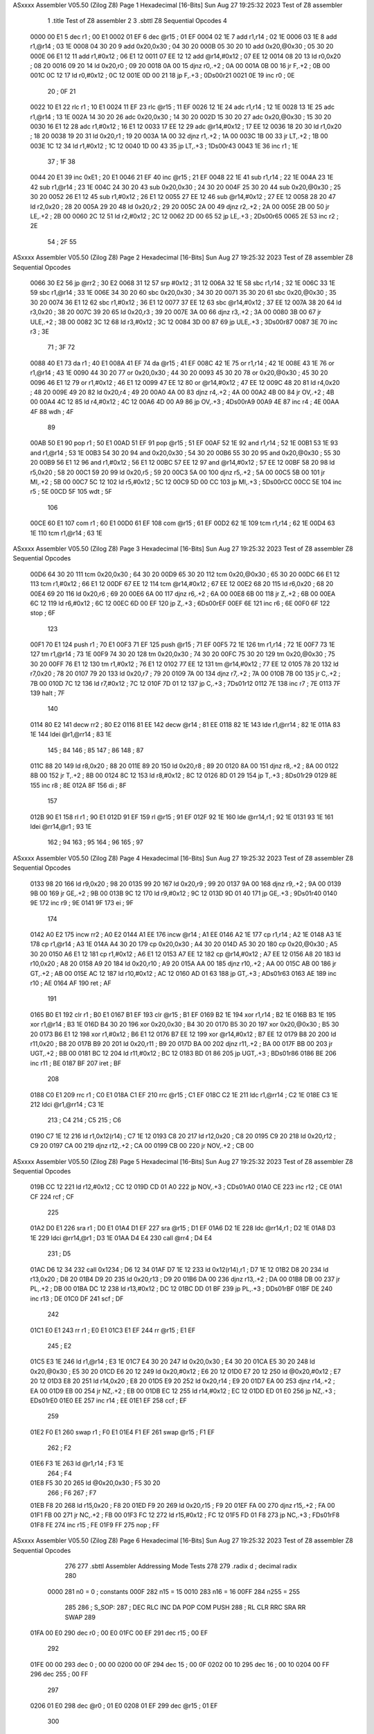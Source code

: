 ASxxxx Assembler V05.50  (Zilog Z8)                                     Page 1
Hexadecimal [16-Bits]                                 Sun Aug 27 19:25:32 2023
Test of Z8 assembler


                              1 	.title	Test of Z8 assembler
                              2 
                              3 	.sbttl	Z8 Sequential Opcodes
                              4 
   0000 00 E1                 5 	dec	r1			; 00 E1
   0002 01 EF                 6 	dec	@r15			; 01 EF
   0004 02 1E                 7 	add	r1,r14			; 02 1E
   0006 03 1E                 8 	add	r1,@r14			; 03 1E
   0008 04 30 20              9 	add	0x20,0x30		; 04 30 20
   000B 05 30 20             10 	add	0x20,@0x30		; 05 30 20
   000E 06 E1 12             11 	add	r1,#0x12		; 06 E1 12
   0011 07 EE 12             12 	add	@r14,#0x12		; 07 EE 12
   0014 08 20                13 	ld	r0,0x20			; 08 20
   0016 09 20                14 	ld	0x20,r0			; 09 20
   0018 0A 00                15 	djnz	r0,.+2			; 0A 00
   001A 0B 00                16 	jr	F,.+2			; 0B 00
   001C 0C 12                17 	ld	r0,#0x12		; 0C 12
   001E 0D 00 21             18 	jp	F,.+3			; 0Ds00r21
   0021 0E                   19 	inc	r0			; 0E
                             20 	; 0F
                             21 
   0022 10 E1                22 	rlc	r1			; 10 E1
   0024 11 EF                23 	rlc	@r15			; 11 EF
   0026 12 1E                24 	adc	r1,r14			; 12 1E
   0028 13 1E                25 	adc	r1,@r14			; 13 1E
   002A 14 30 20             26 	adc	0x20,0x30		; 14 30 20
   002D 15 30 20             27 	adc	0x20,@0x30		; 15 30 20
   0030 16 E1 12             28 	adc	r1,#0x12		; 16 E1 12
   0033 17 EE 12             29 	adc	@r14,#0x12		; 17 EE 12
   0036 18 20                30 	ld	r1,0x20			; 18 20
   0038 19 20                31 	ld	0x20,r1			; 19 20
   003A 1A 00                32 	djnz	r1,.+2			; 1A 00
   003C 1B 00                33 	jr	LT,.+2			; 1B 00
   003E 1C 12                34 	ld	r1,#0x12		; 1C 12
   0040 1D 00 43             35 	jp	LT,.+3			; 1Ds00r43
   0043 1E                   36 	inc	r1			; 1E
                             37 	; 1F
                             38 
   0044 20 E1                39 	inc	0xE1			; 20 E1
   0046 21 EF                40 	inc	@r15			; 21 EF
   0048 22 1E                41 	sub	r1,r14			; 22 1E
   004A 23 1E                42 	sub	r1,@r14			; 23 1E
   004C 24 30 20             43 	sub	0x20,0x30		; 24 30 20
   004F 25 30 20             44 	sub	0x20,@0x30		; 25 30 20
   0052 26 E1 12             45 	sub	r1,#0x12		; 26 E1 12
   0055 27 EE 12             46 	sub	@r14,#0x12		; 27 EE 12
   0058 28 20                47 	ld	r2,0x20			; 28 20
   005A 29 20                48 	ld	0x20,r2			; 29 20
   005C 2A 00                49 	djnz	r2,.+2			; 2A 00
   005E 2B 00                50 	jr	LE,.+2			; 2B 00
   0060 2C 12                51 	ld	r2,#0x12		; 2C 12
   0062 2D 00 65             52 	jp	LE,.+3			; 2Ds00r65
   0065 2E                   53 	inc	r2			; 2E
                             54 	; 2F
                             55 
ASxxxx Assembler V05.50  (Zilog Z8)                                     Page 2
Hexadecimal [16-Bits]                                 Sun Aug 27 19:25:32 2023
Test of Z8 assembler
Z8 Sequential Opcodes

   0066 30 E2                56 	jp	@rr2			; 30 E2
   0068 31 12                57 	srp	#0x12			; 31 12
   006A 32 1E                58 	sbc	r1,r14			; 32 1E
   006C 33 1E                59 	sbc	r1,@r14			; 33 1E
   006E 34 30 20             60 	sbc	0x20,0x30		; 34 30 20
   0071 35 30 20             61 	sbc	0x20,@0x30		; 35 30 20
   0074 36 E1 12             62 	sbc	r1,#0x12		; 36 E1 12
   0077 37 EE 12             63 	sbc	@r14,#0x12		; 37 EE 12
   007A 38 20                64 	ld	r3,0x20			; 38 20
   007C 39 20                65 	ld	0x20,r3			; 39 20
   007E 3A 00                66 	djnz	r3,.+2			; 3A 00
   0080 3B 00                67 	jr	ULE,.+2			; 3B 00
   0082 3C 12                68 	ld	r3,#0x12		; 3C 12
   0084 3D 00 87             69 	jp	ULE,.+3			; 3Ds00r87
   0087 3E                   70 	inc	r3			; 3E
                             71 	; 3F
                             72 
   0088 40 E1                73 	da	r1			; 40 E1
   008A 41 EF                74 	da	@r15			; 41 EF
   008C 42 1E                75 	or	r1,r14			; 42 1E
   008E 43 1E                76 	or	r1,@r14			; 43 1E
   0090 44 30 20             77 	or	0x20,0x30		; 44 30 20
   0093 45 30 20             78 	or	0x20,@0x30		; 45 30 20
   0096 46 E1 12             79 	or	r1,#0x12		; 46 E1 12
   0099 47 EE 12             80 	or	@r14,#0x12		; 47 EE 12
   009C 48 20                81 	ld	r4,0x20			; 48 20
   009E 49 20                82 	ld	0x20,r4			; 49 20
   00A0 4A 00                83 	djnz	r4,.+2			; 4A 00
   00A2 4B 00                84 	jr	OV,.+2			; 4B 00
   00A4 4C 12                85 	ld	r4,#0x12		; 4C 12
   00A6 4D 00 A9             86 	jp	OV,.+3			; 4Ds00rA9
   00A9 4E                   87 	inc	r4			; 4E
   00AA 4F                   88 	wdh				; 4F
                             89 
   00AB 50 E1                90 	pop	r1			; 50 E1
   00AD 51 EF                91 	pop	@r15			; 51 EF
   00AF 52 1E                92 	and	r1,r14			; 52 1E
   00B1 53 1E                93 	and	r1,@r14			; 53 1E
   00B3 54 30 20             94 	and	0x20,0x30		; 54 30 20
   00B6 55 30 20             95 	and	0x20,@0x30		; 55 30 20
   00B9 56 E1 12             96 	and	r1,#0x12		; 56 E1 12
   00BC 57 EE 12             97 	and	@r14,#0x12		; 57 EE 12
   00BF 58 20                98 	ld	r5,0x20			; 58 20
   00C1 59 20                99 	ld	0x20,r5			; 59 20
   00C3 5A 00               100 	djnz	r5,.+2			; 5A 00
   00C5 5B 00               101 	jr	MI,.+2			; 5B 00
   00C7 5C 12               102 	ld	r5,#0x12		; 5C 12
   00C9 5D 00 CC            103 	jp	MI,.+3			; 5Ds00rCC
   00CC 5E                  104 	inc	r5			; 5E
   00CD 5F                  105 	wdt				; 5F
                            106 
   00CE 60 E1               107 	com	r1			; 60 E1
   00D0 61 EF               108 	com	@r15			; 61 EF
   00D2 62 1E               109 	tcm	r1,r14			; 62 1E
   00D4 63 1E               110 	tcm	r1,@r14			; 63 1E
ASxxxx Assembler V05.50  (Zilog Z8)                                     Page 3
Hexadecimal [16-Bits]                                 Sun Aug 27 19:25:32 2023
Test of Z8 assembler
Z8 Sequential Opcodes

   00D6 64 30 20            111 	tcm	0x20,0x30		; 64 30 20
   00D9 65 30 20            112 	tcm	0x20,@0x30		; 65 30 20
   00DC 66 E1 12            113 	tcm	r1,#0x12		; 66 E1 12
   00DF 67 EE 12            114 	tcm	@r14,#0x12		; 67 EE 12
   00E2 68 20               115 	ld	r6,0x20			; 68 20
   00E4 69 20               116 	ld	0x20,r6			; 69 20
   00E6 6A 00               117 	djnz	r6,.+2			; 6A 00
   00E8 6B 00               118 	jr	Z,.+2			; 6B 00
   00EA 6C 12               119 	ld	r6,#0x12		; 6C 12
   00EC 6D 00 EF            120 	jp	Z,.+3			; 6Ds00rEF
   00EF 6E                  121 	inc	r6			; 6E
   00F0 6F                  122 	stop				; 6F
                            123 
   00F1 70 E1               124 	push	r1			; 70 E1
   00F3 71 EF               125 	push	@r15			; 71 EF
   00F5 72 1E               126 	tm	r1,r14			; 72 1E
   00F7 73 1E               127 	tm	r1,@r14			; 73 1E
   00F9 74 30 20            128 	tm	0x20,0x30		; 74 30 20
   00FC 75 30 20            129 	tm	0x20,@0x30		; 75 30 20
   00FF 76 E1 12            130 	tm	r1,#0x12		; 76 E1 12
   0102 77 EE 12            131 	tm	@r14,#0x12		; 77 EE 12
   0105 78 20               132 	ld	r7,0x20			; 78 20
   0107 79 20               133 	ld	0x20,r7			; 79 20
   0109 7A 00               134 	djnz	r7,.+2			; 7A 00
   010B 7B 00               135 	jr	C,.+2			; 7B 00
   010D 7C 12               136 	ld	r7,#0x12		; 7C 12
   010F 7D 01 12            137 	jp	C,.+3			; 7Ds01r12
   0112 7E                  138 	inc	r7			; 7E
   0113 7F                  139 	halt				; 7F
                            140 
   0114 80 E2               141 	decw	rr2			; 80 E2
   0116 81 EE               142 	decw	@r14			; 81 EE
   0118 82 1E               143 	lde	r1,@rr14		; 82 1E
   011A 83 1E               144 	ldei	@r1,@rr14		; 83 1E
                            145 	; 84
                            146 	; 85
                            147 	; 86
                            148 	; 87
   011C 88 20               149 	ld	r8,0x20			; 88 20
   011E 89 20               150 	ld	0x20,r8			; 89 20
   0120 8A 00               151 	djnz	r8,.+2			; 8A 00
   0122 8B 00               152 	jr	T,.+2			; 8B 00
   0124 8C 12               153 	ld	r8,#0x12		; 8C 12
   0126 8D 01 29            154 	jp	T,.+3			; 8Ds01r29
   0129 8E                  155 	inc	r8			; 8E
   012A 8F                  156 	di				; 8F
                            157 
   012B 90 E1               158 	rl	r1			; 90 E1
   012D 91 EF               159 	rl	@r15			; 91 EF
   012F 92 1E               160 	lde	@rr14,r1		; 92 1E
   0131 93 1E               161 	ldei	@rr14,@r1		; 93 1E
                            162 	; 94
                            163 	; 95
                            164 	; 96
                            165 	; 97
ASxxxx Assembler V05.50  (Zilog Z8)                                     Page 4
Hexadecimal [16-Bits]                                 Sun Aug 27 19:25:32 2023
Test of Z8 assembler
Z8 Sequential Opcodes

   0133 98 20               166 	ld	r9,0x20			; 98 20
   0135 99 20               167 	ld	0x20,r9			; 99 20
   0137 9A 00               168 	djnz	r9,.+2			; 9A 00
   0139 9B 00               169 	jr	GE,.+2			; 9B 00
   013B 9C 12               170 	ld	r9,#0x12		; 9C 12
   013D 9D 01 40            171 	jp	GE,.+3			; 9Ds01r40
   0140 9E                  172 	inc	r9			; 9E
   0141 9F                  173 	ei				; 9F
                            174 
   0142 A0 E2               175 	incw	rr2			; A0 E2
   0144 A1 EE               176 	incw	@r14			; A1 EE
   0146 A2 1E               177 	cp	r1,r14			; A2 1E
   0148 A3 1E               178 	cp	r1,@r14			; A3 1E
   014A A4 30 20            179 	cp	0x20,0x30		; A4 30 20
   014D A5 30 20            180 	cp	0x20,@0x30		; A5 30 20
   0150 A6 E1 12            181 	cp	r1,#0x12		; A6 E1 12
   0153 A7 EE 12            182 	cp	@r14,#0x12		; A7 EE 12
   0156 A8 20               183 	ld	r10,0x20		; A8 20
   0158 A9 20               184 	ld	0x20,r10		; A9 20
   015A AA 00               185 	djnz	r10,.+2			; AA 00
   015C AB 00               186 	jr	GT,.+2			; AB 00
   015E AC 12               187 	ld	r10,#0x12		; AC 12
   0160 AD 01 63            188 	jp	GT,.+3			; ADs01r63
   0163 AE                  189 	inc	r10			; AE
   0164 AF                  190 	ret				; AF
                            191 
   0165 B0 E1               192 	clr	r1			; B0 E1
   0167 B1 EF               193 	clr	@r15			; B1 EF
   0169 B2 1E               194 	xor	r1,r14			; B2 1E
   016B B3 1E               195 	xor	r1,@r14			; B3 1E
   016D B4 30 20            196 	xor	0x20,0x30		; B4 30 20
   0170 B5 30 20            197 	xor	0x20,@0x30		; B5 30 20
   0173 B6 E1 12            198 	xor	r1,#0x12		; B6 E1 12
   0176 B7 EE 12            199 	xor	@r14,#0x12		; B7 EE 12
   0179 B8 20               200 	ld	r11,0x20		; B8 20
   017B B9 20               201 	ld	0x20,r11		; B9 20
   017D BA 00               202 	djnz	r11,.+2			; BA 00
   017F BB 00               203 	jr	UGT,.+2			; BB 00
   0181 BC 12               204 	ld	r11,#0x12		; BC 12
   0183 BD 01 86            205 	jp	UGT,.+3			; BDs01r86
   0186 BE                  206 	inc	r11			; BE
   0187 BF                  207 	iret				; BF
                            208 
   0188 C0 E1               209 	rrc	r1			; C0 E1
   018A C1 EF               210 	rrc	@r15			; C1 EF
   018C C2 1E               211 	ldc	r1,@rr14		; C2 1E
   018E C3 1E               212 	ldci	@r1,@rr14		; C3 1E
                            213 	; C4
                            214 	; C5
                            215 	; C6
   0190 C7 1E 12            216 	ld	r1,0x12(r14)		; C7 1E 12
   0193 C8 20               217 	ld	r12,0x20		; C8 20
   0195 C9 20               218 	ld	0x20,r12		; C9 20
   0197 CA 00               219 	djnz	r12,.+2			; CA 00
   0199 CB 00               220 	jr	NOV,.+2			; CB 00
ASxxxx Assembler V05.50  (Zilog Z8)                                     Page 5
Hexadecimal [16-Bits]                                 Sun Aug 27 19:25:32 2023
Test of Z8 assembler
Z8 Sequential Opcodes

   019B CC 12               221 	ld	r12,#0x12		; CC 12
   019D CD 01 A0            222 	jp	NOV,.+3			; CDs01rA0
   01A0 CE                  223 	inc	r12			; CE
   01A1 CF                  224 	rcf				; CF
                            225 
   01A2 D0 E1               226 	sra	r1			; D0 E1
   01A4 D1 EF               227 	sra	@r15			; D1 EF
   01A6 D2 1E               228 	ldc	@rr14,r1		; D2 1E
   01A8 D3 1E               229 	ldci	@rr14,@r1		; D3 1E
   01AA D4 E4               230 	call	@rr4			; D4 E4
                            231 	; D5
   01AC D6 12 34            232 	call	0x1234			; D6 12 34
   01AF D7 1E 12            233 	ld	0x12(r14),r1		; D7 1E 12
   01B2 D8 20               234 	ld	r13,0x20		; D8 20
   01B4 D9 20               235 	ld	0x20,r13		; D9 20
   01B6 DA 00               236 	djnz	r13,.+2			; DA 00
   01B8 DB 00               237 	jr	PL,.+2			; DB 00
   01BA DC 12               238 	ld	r13,#0x12		; DC 12
   01BC DD 01 BF            239 	jp	PL,.+3			; DDs01rBF
   01BF DE                  240 	inc	r13			; DE
   01C0 DF                  241 	scf				; DF
                            242 
   01C1 E0 E1               243 	rr	r1			; E0 E1
   01C3 E1 EF               244 	rr	@r15			; E1 EF
                            245 	; E2
   01C5 E3 1E               246 	ld	r1,@r14			; E3 1E
   01C7 E4 30 20            247 	ld	0x20,0x30		; E4 30 20
   01CA E5 30 20            248 	ld	0x20,@0x30		; E5 30 20
   01CD E6 20 12            249 	ld	0x20,#0x12		; E6 20 12
   01D0 E7 20 12            250 	ld	@0x20,#0x12		; E7 20 12
   01D3 E8 20               251 	ld	r14,0x20		; E8 20
   01D5 E9 20               252 	ld	0x20,r14		; E9 20
   01D7 EA 00               253 	djnz	r14,.+2			; EA 00
   01D9 EB 00               254 	jr	NZ,.+2			; EB 00
   01DB EC 12               255 	ld	r14,#0x12		; EC 12
   01DD ED 01 E0            256 	jp	NZ,.+3			; EDs01rE0
   01E0 EE                  257 	inc	r14			; EE
   01E1 EF                  258 	ccf				; EF
                            259 
   01E2 F0 E1               260 	swap	r1			; F0 E1
   01E4 F1 EF               261 	swap	@r15			; F1 EF
                            262 	; F2
   01E6 F3 1E               263 	ld	@r1,r14			; F3 1E
                            264 	; F4
   01E8 F5 30 20            265 	ld	@0x20,0x30		; F5 30 20
                            266 	; F6
                            267 	; F7
   01EB F8 20               268 	ld	r15,0x20		; F8 20
   01ED F9 20               269 	ld	0x20,r15		; F9 20
   01EF FA 00               270 	djnz	r15,.+2			; FA 00
   01F1 FB 00               271 	jr	NC,.+2			; FB 00
   01F3 FC 12               272 	ld	r15,#0x12		; FC 12
   01F5 FD 01 F8            273 	jp	NC,.+3			; FDs01rF8
   01F8 FE                  274 	inc	r15			; FE
   01F9 FF                  275 	nop				; FF
ASxxxx Assembler V05.50  (Zilog Z8)                                     Page 6
Hexadecimal [16-Bits]                                 Sun Aug 27 19:25:32 2023
Test of Z8 assembler
Z8 Sequential Opcodes

                            276 
                            277 	.sbttl	Assembler Addressing Mode Tests
                            278 
                            279 	.radix	d		        ; decimal radix
                            280 
                     0000   281 	n0	=	0		; constants
                     000F   282 	n15	=	15
                     0010   283 	n16	=	16
                     00FF   284 	n255	=	255
                            285 
                            286 	; S_SOP:
                            287 	;	DEC	RLC	INC	DA	POP	COM	PUSH
                            288 	;	RL	CLR	RRC	SRA	RR	SWAP
                            289 
   01FA 00 E0               290 	dec	r0			; 00 E0
   01FC 00 EF               291 	dec	r15			; 00 EF
                            292 
   01FE 00 00               293 	dec	0			; 00 00
   0200 00 0F               294 	dec	15			; 00 0F
   0202 00 10               295 	dec	16			; 00 10
   0204 00 FF               296 	dec	255			; 00 FF
                            297 
   0206 01 E0               298 	dec	@r0			; 01 E0
   0208 01 EF               299 	dec	@r15			; 01 EF
                            300 
   020A 01 00               301 	dec	@0			; 01 00
   020C 01 0F               302 	dec	@15			; 01 0F
   020E 01 10               303 	dec	@16			; 01 10
   0210 01 FF               304 	dec	@255			; 01 FF
                            305 
   0212 01 E0               306 	dec	(r0)			; 01 E0
   0214 01 EF               307 	dec	(r15)			; 01 EF
                            308 
   0216 01 00               309 	dec	(0)			; 01 00
   0218 01 0F               310 	dec	(15)			; 01 0F
   021A 01 10               311 	dec	(16)			; 01 10
   021C 01 FF               312 	dec	(255)			; 01 FF
                            313 
                            314 
   021E 00 00               315 	dec	n0			; 00 00
   0220 00 0F               316 	dec	n15			; 00 0F
   0222 00 10               317 	dec	n16			; 00 10
   0224 00 FF               318 	dec	n255			; 00 FF
                            319 
   0226 01 00               320 	dec	@n0			; 01 00
   0228 01 0F               321 	dec	@n15			; 01 0F
   022A 01 10               322 	dec	@n16			; 01 10
   022C 01 FF               323 	dec	@n255			; 01 FF
                            324 
   022E 01 00               325 	dec	(n0)			; 01 00
   0230 01 0F               326 	dec	(n15)			; 01 0F
   0232 01 10               327 	dec	(n16)			; 01 10
   0234 01 FF               328 	dec	(n255)			; 01 FF
                            329 
                            330 	; S_INCW
ASxxxx Assembler V05.50  (Zilog Z8)                                     Page 7
Hexadecimal [16-Bits]                                 Sun Aug 27 19:25:32 2023
Test of Z8 assembler
Assembler Addressing Mode Tests

                            331 	; S_DECW
                            332 	;	incw	decw
                            333 
                            334 	;	INCW	RR
   0236 A0 E0               335 	incw	rr0			; A0 E0
   0238 A0 EE               336 	incw	rr14			; A0 EE
   023A A0 00               337 	incw	0			; A0 00
   023C A0 10               338 	incw	16			; A0 10
                            339 	; symbols
   023E A0 00               340 	incw	n0			; A0 00
   0240 A0 10               341 	incw	n16			; A0 10
                            342 
                            343 	;	INCW	@R
   0242 A1 E0               344 	incw	@r0			; A1 E0
   0244 A1 EE               345 	incw	@r14			; A1 EE
   0246 A1 00               346 	incw	@0			; A1 00
   0248 A1 10               347 	incw	@16			; A1 10
                            348 	; symbols
   024A A1 00               349 	incw	@n0			; A1 00
   024C A1 10               350 	incw	@n16			; A1 10
                            351 
                            352 	;	INCW	@R	<<== (R)
   024E A1 E0               353 	incw	(r0)			; A1 E0
   0250 A1 EE               354 	incw	(r14)			; A1 EE
   0252 A1 00               355 	incw	(0)			; A1 00
   0254 A1 10               356 	incw	(16)			; A1 10
                            357 	; symbols
   0256 A1 00               358 	incw	(n0)			; A1 00
   0258 A1 10               359 	incw	(n16)			; A1 10
                            360 
                            361 	; S_DOP:
                            362 	;	ADD	ADC	SUB	SBC	OR
                            363 	;	AND	TCM	TM	CP	XOR
                            364 
                            365 	;	ADD	r,r
   025A 02 00               366 	add	r0,r0			; 02 00
   025C 02 0F               367 	add	r0,r15			; 02 0F
   025E 02 F0               368 	add	r15,r0			; 02 F0
   0260 02 FF               369 	add	r15,r15			; 02 FF
                            370 
                            371 	;	ADD	r,@r
   0262 03 00               372 	add	r0,@r0			; 03 00
   0264 03 0F               373 	add	r0,@r15			; 03 0F
   0266 03 F0               374 	add	r15,@r0			; 03 F0
   0268 03 FF               375 	add	r15,@r15		; 03 FF
                            376 
                            377 	;	ADD	r,@r	<<== r,(r)
   026A 03 00               378 	add	r0,(r0)			; 03 00
   026C 03 0F               379 	add	r0,(r15)		; 03 0F
   026E 03 F0               380 	add	r15,(r0)		; 03 F0
   0270 03 FF               381 	add	r15,(r15)		; 03 FF
                            382 
                            383 	;	ADD	R,R
   0272 04 00 00            384 	add	0,0			; 04 00 00
   0275 04 0F 00            385 	add	0,15			; 04 0F 00
ASxxxx Assembler V05.50  (Zilog Z8)                                     Page 8
Hexadecimal [16-Bits]                                 Sun Aug 27 19:25:32 2023
Test of Z8 assembler
Assembler Addressing Mode Tests

   0278 04 10 00            386 	add	0,16			; 04 10 00
   027B 04 FF 00            387 	add	0,255			; 04 FF 00
   027E 04 00 0F            388 	add	15,0			; 04 00 0F
   0281 04 0F 0F            389 	add	15,15			; 04 0F 0F
   0284 04 10 0F            390 	add	15,16			; 04 10 0F
   0287 04 FF 0F            391 	add	15,255			; 04 FF 0F
   028A 04 00 10            392 	add	16,0			; 04 00 10
   028D 04 0F 10            393 	add	16,15			; 04 0F 10
   0290 04 10 10            394 	add	16,16			; 04 10 10
   0293 04 FF 10            395 	add	16,255			; 04 FF 10
   0296 04 00 FF            396 	add	255,0			; 04 00 FF
   0299 04 0F FF            397 	add	255,15			; 04 0F FF
   029C 04 10 FF            398 	add	255,16			; 04 10 FF
   029F 04 FF FF            399 	add	255,255			; 04 FF FF
                            400 
                            401 	;	ADD	R,R	<<== r,R / R,r
   02A2 04 00 E0            402 	add	r0,0			; 04 00 E0
   02A5 04 0F E0            403 	add	r0,15			; 04 0F E0
   02A8 04 10 E0            404 	add	r0,16			; 04 10 E0
   02AB 04 FF E0            405 	add	r0,255			; 04 FF E0
   02AE 04 00 EF            406 	add	r15,0			; 04 00 EF
   02B1 04 0F EF            407 	add	r15,15			; 04 0F EF
   02B4 04 10 EF            408 	add	r15,16			; 04 10 EF
   02B7 04 FF EF            409 	add	r15,255			; 04 FF EF
   02BA 04 E0 00            410 	add	0,r0			; 04 E0 00
   02BD 04 E0 0F            411 	add	15,r0			; 04 E0 0F
   02C0 04 E0 10            412 	add	16,r0			; 04 E0 10
   02C3 04 E0 FF            413 	add	255,r0			; 04 E0 FF
   02C6 04 EF 00            414 	add	0,r15			; 04 EF 00
   02C9 04 EF 0F            415 	add	15,r15			; 04 EF 0F
   02CC 04 EF 10            416 	add	16,r15			; 04 EF 10
   02CF 04 EF FF            417 	add	255,r15			; 04 EF FF
                            418 
                            419 	;	ADD	R,@R
   02D2 05 00 00            420 	add	0,@0			; 05 00 00
   02D5 05 0F 00            421 	add	0,@15			; 05 0F 00
   02D8 05 10 00            422 	add	0,@16			; 05 10 00
   02DB 05 FF 00            423 	add	0,@255			; 05 FF 00
   02DE 05 00 0F            424 	add	15,@0			; 05 00 0F
   02E1 05 0F 0F            425 	add	15,@15			; 05 0F 0F
   02E4 05 10 0F            426 	add	15,@16			; 05 10 0F
   02E7 05 FF 0F            427 	add	15,@255			; 05 FF 0F
   02EA 05 00 10            428 	add	16,@0			; 05 00 10
   02ED 05 0F 10            429 	add	16,@15			; 05 0F 10
   02F0 05 10 10            430 	add	16,@16			; 05 10 10
   02F3 05 FF 10            431 	add	16,@255			; 05 FF 10
   02F6 05 00 FF            432 	add	255,@0			; 05 00 FF
   02F9 05 0F FF            433 	add	255,@15			; 05 0F FF
   02FC 05 10 FF            434 	add	255,@16			; 05 10 FF
   02FF 05 FF FF            435 	add	255,@255		; 05 FF FF
                            436 
                            437 	;	ADD	R,@R	<<== r,@R / R,@r
   0302 05 00 E0            438 	add	r0,@0			; 05 00 E0
   0305 05 0F E0            439 	add	r0,@15			; 05 0F E0
   0308 05 10 E0            440 	add	r0,@16			; 05 10 E0
ASxxxx Assembler V05.50  (Zilog Z8)                                     Page 9
Hexadecimal [16-Bits]                                 Sun Aug 27 19:25:32 2023
Test of Z8 assembler
Assembler Addressing Mode Tests

   030B 05 FF E0            441 	add	r0,@255			; 05 FF E0
   030E 05 00 EF            442 	add	r15,@0			; 05 00 EF
   0311 05 0F EF            443 	add	r15,@15			; 05 0F EF
   0314 05 10 EF            444 	add	r15,@16			; 05 10 EF
   0317 05 FF EF            445 	add	r15,@255		; 05 FF EF
   031A 05 E0 00            446 	add	0,@r0			; 05 E0 00
   031D 05 E0 0F            447 	add	15,@r0			; 05 E0 0F
   0320 05 E0 10            448 	add	16,@r0			; 05 E0 10
   0323 05 E0 FF            449 	add	255,@r0			; 05 E0 FF
   0326 05 EF 00            450 	add	0,@r15			; 05 EF 00
   0329 05 EF 0F            451 	add	15,@r15			; 05 EF 0F
   032C 05 EF 10            452 	add	16,@r15			; 05 EF 10
   032F 05 EF FF            453 	add	255,@r15		; 05 EF FF
                            454 
                            455 	;	ADD	R,@R	<<== R,(R)
   0332 05 00 00            456 	add	0,(0)			; 05 00 00
   0335 05 0F 00            457 	add	0,(15)			; 05 0F 00
   0338 05 10 00            458 	add	0,(16)			; 05 10 00
   033B 05 FF 00            459 	add	0,(255)			; 05 FF 00
   033E 05 00 0F            460 	add	15,(0)			; 05 00 0F
   0341 05 0F 0F            461 	add	15,(15)			; 05 0F 0F
   0344 05 10 0F            462 	add	15,(16)			; 05 10 0F
   0347 05 FF 0F            463 	add	15,(255)		; 05 FF 0F
   034A 05 00 10            464 	add	16,(0)			; 05 00 10
   034D 05 0F 10            465 	add	16,(15)			; 05 0F 10
   0350 05 10 10            466 	add	16,(16)			; 05 10 10
   0353 05 FF 10            467 	add	16,(255)		; 05 FF 10
   0356 05 00 FF            468 	add	255,(0)			; 05 00 FF
   0359 05 0F FF            469 	add	255,(15)		; 05 0F FF
   035C 05 10 FF            470 	add	255,(16)		; 05 10 FF
   035F 05 FF FF            471 	add	255,(255)		; 05 FF FF
                            472 
                            473 	;	ADD	R,@R	<<== r,(R) / R,(r)
   0362 05 00 E0            474 	add	r0,(0)			; 05 00 E0
   0365 05 0F E0            475 	add	r0,(15)			; 05 0F E0
   0368 05 10 E0            476 	add	r0,(16)			; 05 10 E0
   036B 05 FF E0            477 	add	r0,(255)		; 05 FF E0
   036E 05 00 EF            478 	add	r15,(0)			; 05 00 EF
   0371 05 0F EF            479 	add	r15,(15)		; 05 0F EF
   0374 05 10 EF            480 	add	r15,(16)		; 05 10 EF
   0377 05 FF EF            481 	add	r15,(255)		; 05 FF EF
   037A 05 E0 00            482 	add	0,(r0)			; 05 E0 00
   037D 05 E0 0F            483 	add	15,(r0)			; 05 E0 0F
   0380 05 E0 10            484 	add	16,(r0)			; 05 E0 10
   0383 05 E0 FF            485 	add	255,(r0)		; 05 E0 FF
   0386 05 EF 00            486 	add	0,(r15)			; 05 EF 00
   0389 05 EF 0F            487 	add	15,(r15)		; 05 EF 0F
   038C 05 EF 10            488 	add	16,(r15)		; 05 EF 10
   038F 05 EF FF            489 	add	255,(r15)		; 05 EF FF
                            490 
                            491 	;	ADD	R,R
                            492 	; (symbols)
   0392 04 10 0F            493 	add	15,16			; 04 10 0F
   0395 04 10 0F            494 	add	15,n16			; 04 10 0F
   0398 04 10 0F            495 	add	n15,16			; 04 10 0F
ASxxxx Assembler V05.50  (Zilog Z8)                                    Page 10
Hexadecimal [16-Bits]                                 Sun Aug 27 19:25:32 2023
Test of Z8 assembler
Assembler Addressing Mode Tests

   039B 04 10 0F            496 	add	n15,n16			; 04 10 0F
                            497 
                            498 	;	ADD	R,R	<<== r,R / R,r
                            499 	; (symbols)
   039E 04 10 EF            500 	add	r15,16			; 04 10 EF
   03A1 04 10 EF            501 	add	r15,n16			; 04 10 EF
   03A4 04 EF 10            502 	add	16,r15			; 04 EF 10
   03A7 04 EF 10            503 	add	n16,r15			; 04 EF 10
                            504 
                            505 	;	ADD	R,@R
                            506 	; (symbols)
   03AA 05 10 0F            507 	add	15,@16			; 05 10 0F
   03AD 05 10 0F            508 	add	15,@n16			; 05 10 0F
   03B0 05 10 0F            509 	add	n15,@16			; 05 10 0F
   03B3 05 10 0F            510 	add	n15,@n16		; 05 10 0F
                            511 
                            512 	;	ADD	R,@R	<<== r,@R / R,@r
                            513 	; (symbols)
   03B6 05 0F EF            514 	add	r15,@15			; 05 0F EF
   03B9 05 0F EF            515 	add	r15,@n15		; 05 0F EF
   03BC 05 EF 0F            516 	add	15,@r15			; 05 EF 0F
   03BF 05 EF 0F            517 	add	n15,@r15		; 05 EF 0F
                            518 
                            519 	;	ADD	R,@R	<<== R,(R)
                            520 	; (symbols)
   03C2 05 10 0F            521 	add	15,(16)			; 05 10 0F
   03C5 05 10 0F            522 	add	15,(n16)		; 05 10 0F
   03C8 05 10 0F            523 	add	n15,(16)		; 05 10 0F
   03CB 05 10 0F            524 	add	n15,(n16)		; 05 10 0F
                            525 
                            526 	;	ADD	R,@R	<<== r,(R) / R,(r)
                            527 	; (symbols)
   03CE 05 0F EF            528 	add	r15,(15)		; 05 0F EF
   03D1 05 0F EF            529 	add	r15,(n15)		; 05 0F EF
   03D4 05 EF 0F            530 	add	15,(r15)		; 05 EF 0F
   03D7 05 EF 0F            531 	add	n15,(r15)		; 05 EF 0F
                            532 
                            533 	;	ADD	R,#
   03DA 06 00 00            534 	add	0,#0			; 06 00 00
   03DD 06 00 0F            535 	add	0,#15			; 06 00 0F
   03E0 06 00 10            536 	add	0,#16			; 06 00 10
   03E3 06 00 FF            537 	add	0,#255			; 06 00 FF
   03E6 06 0F 00            538 	add	15,#0			; 06 0F 00
   03E9 06 0F 0F            539 	add	15,#15			; 06 0F 0F
   03EC 06 0F 10            540 	add	15,#16			; 06 0F 10
   03EF 06 0F FF            541 	add	15,#255			; 06 0F FF
   03F2 06 10 00            542 	add	16,#0			; 06 10 00
   03F5 06 10 0F            543 	add	16,#15			; 06 10 0F
   03F8 06 10 10            544 	add	16,#16			; 06 10 10
   03FB 06 10 FF            545 	add	16,#255			; 06 10 FF
   03FE 06 FF 00            546 	add	255,#0			; 06 FF 00
   0401 06 FF 0F            547 	add	255,#15			; 06 FF 0F
   0404 06 FF 10            548 	add	255,#16			; 06 FF 10
   0407 06 FF FF            549 	add	255,#255		; 06 FF FF
                            550 
ASxxxx Assembler V05.50  (Zilog Z8)                                    Page 11
Hexadecimal [16-Bits]                                 Sun Aug 27 19:25:32 2023
Test of Z8 assembler
Assembler Addressing Mode Tests

                            551 	;	ADD	R,#	<<== r,#
   040A 06 E0 00            552 	add	r0,#0			; 06 E0 00
   040D 06 E0 0F            553 	add	r0,#15			; 06 E0 0F
   0410 06 E0 10            554 	add	r0,#16			; 06 E0 10
   0413 06 E0 FF            555 	add	r0,#255			; 06 E0 FF
   0416 06 EF 00            556 	add	r15,#0			; 06 EF 00
   0419 06 EF 0F            557 	add	r15,#15			; 06 EF 0F
   041C 06 EF 10            558 	add	r15,#16			; 06 EF 10
   041F 06 EF FF            559 	add	r15,#255		; 06 EF FF
                            560 
                            561 	;	ADD	R,#
                            562 	; (symbols)
   0422 06 00 00            563 	add	0,#n0			; 06 00 00
   0425 06 00 0F            564 	add	0,#n15			; 06 00 0F
   0428 06 00 10            565 	add	0,#n16			; 06 00 10
   042B 06 00 FF            566 	add	0,#n255			; 06 00 FF
   042E 06 0F 00            567 	add	15,#n0			; 06 0F 00
   0431 06 0F 0F            568 	add	15,#n15			; 06 0F 0F
   0434 06 0F 10            569 	add	15,#n16			; 06 0F 10
   0437 06 0F FF            570 	add	15,#n255		; 06 0F FF
   043A 06 10 00            571 	add	16,#n0			; 06 10 00
   043D 06 10 0F            572 	add	16,#n15			; 06 10 0F
   0440 06 10 10            573 	add	16,#n16			; 06 10 10
   0443 06 10 FF            574 	add	16,#n255		; 06 10 FF
   0446 06 FF 00            575 	add	255,#n0			; 06 FF 00
   0449 06 FF 0F            576 	add	255,#n15		; 06 FF 0F
   044C 06 FF 10            577 	add	255,#n16		; 06 FF 10
   044F 06 FF FF            578 	add	255,#n255		; 06 FF FF
                            579 
                            580 	;	ADD	R,#	<<== r,#
                            581 	; (symbols)
   0452 06 E0 00            582 	add	r0,#n0			; 06 E0 00
   0455 06 E0 0F            583 	add	r0,#n15			; 06 E0 0F
   0458 06 E0 10            584 	add	r0,#n16			; 06 E0 10
   045B 06 E0 FF            585 	add	r0,#n255		; 06 E0 FF
   045E 06 EF 00            586 	add	r15,#n0			; 06 EF 00
   0461 06 EF 0F            587 	add	r15,#n15		; 06 EF 0F
   0464 06 EF 10            588 	add	r15,#n16		; 06 EF 10
   0467 06 EF FF            589 	add	r15,#n255		; 06 EF FF
                            590 
                            591 	;	ADD	@R,#
   046A 07 00 00            592 	add	@0,#0			; 07 00 00
   046D 07 00 0F            593 	add	@0,#15			; 07 00 0F
   0470 07 00 10            594 	add	@0,#16			; 07 00 10
   0473 07 00 FF            595 	add	@0,#255			; 07 00 FF
   0476 07 0F 00            596 	add	@15,#0			; 07 0F 00
   0479 07 0F 0F            597 	add	@15,#15			; 07 0F 0F
   047C 07 0F 10            598 	add	@15,#16			; 07 0F 10
   047F 07 0F FF            599 	add	@15,#255		; 07 0F FF
   0482 07 10 00            600 	add	@16,#0			; 07 10 00
   0485 07 10 0F            601 	add	@16,#15			; 07 10 0F
   0488 07 10 10            602 	add	@16,#16			; 07 10 10
   048B 07 10 FF            603 	add	@16,#255		; 07 10 FF
   048E 07 FF 00            604 	add	@255,#0			; 07 FF 00
   0491 07 FF 0F            605 	add	@255,#15		; 07 FF 0F
ASxxxx Assembler V05.50  (Zilog Z8)                                    Page 12
Hexadecimal [16-Bits]                                 Sun Aug 27 19:25:32 2023
Test of Z8 assembler
Assembler Addressing Mode Tests

   0494 07 FF 10            606 	add	@255,#16		; 07 FF 10
   0497 07 FF FF            607 	add	@255,#255		; 07 FF FF
                            608 
                            609 	;	ADD	R,#	<<== r,#
   049A 07 E0 00            610 	add	@r0,#0			; 07 E0 00
   049D 07 E0 0F            611 	add	@r0,#15			; 07 E0 0F
   04A0 07 E0 10            612 	add	@r0,#16			; 07 E0 10
   04A3 07 E0 FF            613 	add	@r0,#255		; 07 E0 FF
   04A6 07 EF 00            614 	add	@r15,#0			; 07 EF 00
   04A9 07 EF 0F            615 	add	@r15,#15		; 07 EF 0F
   04AC 07 EF 10            616 	add	@r15,#16		; 07 EF 10
   04AF 07 EF FF            617 	add	@r15,#255		; 07 EF FF
                            618 
                            619 	;	ADD	@R,#
                            620 	; (symbols)
   04B2 07 00 00            621 	add	@0,#n0			; 07 00 00
   04B5 07 00 0F            622 	add	@0,#n15			; 07 00 0F
   04B8 07 00 10            623 	add	@0,#n16			; 07 00 10
   04BB 07 00 FF            624 	add	@0,#n255		; 07 00 FF
   04BE 07 0F 00            625 	add	@15,#n0			; 07 0F 00
   04C1 07 0F 0F            626 	add	@15,#n15		; 07 0F 0F
   04C4 07 0F 10            627 	add	@15,#n16		; 07 0F 10
   04C7 07 0F FF            628 	add	@15,#n255		; 07 0F FF
   04CA 07 10 00            629 	add	@16,#n0			; 07 10 00
   04CD 07 10 0F            630 	add	@16,#n15		; 07 10 0F
   04D0 07 10 10            631 	add	@16,#n16		; 07 10 10
   04D3 07 10 FF            632 	add	@16,#n255		; 07 10 FF
   04D6 07 FF 00            633 	add	@255,#n0		; 07 FF 00
   04D9 07 FF 0F            634 	add	@255,#n15		; 07 FF 0F
   04DC 07 FF 10            635 	add	@255,#n16		; 07 FF 10
   04DF 07 FF FF            636 	add	@255,#n255		; 07 FF FF
                            637 
                            638 	;	ADD	R,#	<<== r,#
                            639 	; (symbols)
   04E2 07 E0 00            640 	add	@r0,#n0			; 07 E0 00
   04E5 07 E0 0F            641 	add	@r0,#n15		; 07 E0 0F
   04E8 07 E0 10            642 	add	@r0,#n16		; 07 E0 10
   04EB 07 E0 FF            643 	add	@r0,#n255		; 07 E0 FF
   04EE 07 EF 00            644 	add	@r15,#n0		; 07 EF 00
   04F1 07 EF 0F            645 	add	@r15,#n15		; 07 EF 0F
   04F4 07 EF 10            646 	add	@r15,#n16		; 07 EF 10
   04F7 07 EF FF            647 	add	@r15,#n255		; 07 EF FF
                            648 
                            649 	;	DJNZ	r,'Relative Jump Address'
   04FA 0A 80               650 	djnz	r0,.-126		; 0A 80
   04FC 0A 81               651 	djnz	r0,.-125		; 0A 81
   04FE 0A FB               652 	djnz	r0,.-3			; 0A FB
   0500 0A FC               653 	djnz	r0,.-2			; 0A FC
   0502 0A FD               654 	djnz	r0,.-1			; 0A FD
   0504 0A FE               655 	djnz	r0,.+0			; 0A FE
   0506 0A FF               656 	djnz	r0,.+1			; 0A FF
   0508 0A 00               657 	djnz	r0,.+2			; 0A 00
   050A 0A 01               658 	djnz	r0,.+3			; 0A 01
   050C 0A 7E               659 	djnz	r0,.+128		; 0A 7E
   050E 0A 7F               660 	djnz	r0,.+129		; 0A 7F
ASxxxx Assembler V05.50  (Zilog Z8)                                    Page 13
Hexadecimal [16-Bits]                                 Sun Aug 27 19:25:32 2023
Test of Z8 assembler
Assembler Addressing Mode Tests

                            661 
                            662 	;	JR	CC,'Relative Jump Address'
   0510 0B 80               663 	jr	f,.-126			; 0B 80
   0512 0B 81               664 	jr	f,.-125			; 0B 81
   0514 0B FB               665 	jr	f,.-3			; 0B FB
   0516 0B FC               666 	jr	f,.-2			; 0B FC
   0518 0B FD               667 	jr	f,.-1			; 0B FD
   051A 0B FE               668 	jr	f,.+0			; 0B FE
   051C 0B FF               669 	jr	f,.+1			; 0B FF
   051E 0B 00               670 	jr	f,.+2			; 0B 00
   0520 0B 01               671 	jr	f,.+3			; 0B 01
   0522 0B 7E               672 	jr	f,.+128			; 0B 7E
   0524 0B 7F               673 	jr	f,.+129			; 0B 7F
                            674 
                            675 	;	JP	CC,'Jump Address'
   0526 0D 05 32            676 jpadr1:	jp	f,jpadr5		; 0Ds05r32
   0529 0D 05 2F            677 jpadr2:	jp	f,jpadr4		; 0Ds05r2F
   052C 0D 05 2C            678 jpadr3:	jp	f,.			; 0Ds05r2C
   052F 0D 05 29            679 jpadr4:	jp	f,jpadr2		; 0Ds05r29
   0532 0D 05 26            680 jpadr5:	jp	f,jpadr1		; 0Ds05r26
                            681 
                            682 	;	JP	@RR
   0535 30 E0               683 	jp	@rr0			; 30 E0
   0537 30 E0               684 	jp	(rr0)			; 30 E0
   0539 30 20               685 	jp	@0x20			; 30 20
   053B 30 20               686 	jp	(0x20)			; 30 20
                            687 
                            688 	;	CALL	@RR
   053D D4 E0               689 	call	@rr0			; D4 E0
   053F D4 E0               690 	call	(rr0)			; D4 E0
   0541 D4 20               691 	call	@0x20			; D4 20
   0543 D4 20               692 	call	(0x20)			; D4 20
                            693 
                            694 	; S_LDCE
                            695 	;	LDC	LDE
                            696 
                            697 	;	LDC	r,@rr
   0545 C2 00               698 	ldc	r0,@RR0			; C2 00
   0547 C2 0E               699 	ldc	r0,@RR14		; C2 0E
   0549 C2 00               700 	ldc	r0,(RR0)		; C2 00
   054B C2 0E               701 	ldc	r0,(RR14)		; C2 0E
   054D C2 F0               702 	ldc	r15,@RR0		; C2 F0
   054F C2 FE               703 	ldc	r15,@RR14		; C2 FE
   0551 C2 F0               704 	ldc	r15,(RR0)		; C2 F0
   0553 C2 FE               705 	ldc	r15,(RR14)		; C2 FE
                            706 
                            707 	;	LDC	@rr,r
   0555 D2 00               708 	ldc	@RR0,r0			; D2 00
   0557 D2 0E               709 	ldc	@RR14,r0		; D2 0E
   0559 D2 00               710 	ldc	(RR0),r0		; D2 00
   055B D2 0E               711 	ldc	(RR14),r0		; D2 0E
   055D D2 F0               712 	ldc	@RR0,r15		; D2 F0
   055F D2 FE               713 	ldc	@RR14,r15		; D2 FE
   0561 D2 F0               714 	ldc	(RR0),r15		; D2 F0
   0563 D2 FE               715 	ldc	(RR14),r15		; D2 FE
ASxxxx Assembler V05.50  (Zilog Z8)                                    Page 14
Hexadecimal [16-Bits]                                 Sun Aug 27 19:25:32 2023
Test of Z8 assembler
Assembler Addressing Mode Tests

                            716 
                            717 	; S_LDCEI
                            718 	;	LDCI	LDEI
                            719 
                            720 	;	LDCI	@r,@rr
   0565 C3 00               721 	ldci	@r0,@RR0		; C3 00
   0567 C3 0E               722 	ldci	@r0,@RR14		; C3 0E
   0569 C3 00               723 	ldci	@r0,(RR0)		; C3 00
   056B C3 0E               724 	ldci	@r0,(RR14)		; C3 0E
   056D C3 F0               725 	ldci	@r15,@RR0		; C3 F0
   056F C3 FE               726 	ldci	@r15,@RR14		; C3 FE
   0571 C3 F0               727 	ldci	@r15,(RR0)		; C3 F0
   0573 C3 FE               728 	ldci	@r15,(RR14)		; C3 FE
                            729 
                            730 	;	LDCI	@rr,@r
   0575 D3 00               731 	ldci	@RR0,@r0		; D3 00
   0577 D3 0E               732 	ldci	@RR14,@r0		; D3 0E
   0579 D3 00               733 	ldci	(RR0),@r0		; D3 00
   057B D3 0E               734 	ldci	(RR14),@r0		; D3 0E
   057D D3 F0               735 	ldci	@RR0,@r15		; D3 F0
   057F D3 FE               736 	ldci	@RR14,@r15		; D3 FE
   0581 D3 F0               737 	ldci	(RR0),@r15		; D3 F0
   0583 D3 FE               738 	ldci	(RR14),@r15		; D3 FE
                            739 
                            740 	; S_LD
                            741 	;	LD
                            742 
                            743 	;	LD	r,R
   0585 08 00               744 	ld	r0,0			; 08 00
   0587 08 0F               745 	ld	r0,15			; 08 0F
   0589 08 10               746 	ld	r0,16			; 08 10
   058B 08 FF               747 	ld	r0,255			; 08 FF
   058D F8 00               748 	ld	r15,0			; F8 00
   058F F8 0F               749 	ld	r15,15			; F8 0F
   0591 F8 10               750 	ld	r15,16			; F8 10
   0593 F8 FF               751 	ld	r15,255			; F8 FF
                            752 
                            753 	;	LD	r,R
                            754 	; symbols
   0595 08 00               755 	ld	r0,n0			; 08 00
   0597 08 0F               756 	ld	r0,n15			; 08 0F
   0599 08 10               757 	ld	r0,n16			; 08 10
   059B 08 FF               758 	ld	r0,n255			; 08 FF
   059D F8 00               759 	ld	r15,n0			; F8 00
   059F F8 0F               760 	ld	r15,n15			; F8 0F
   05A1 F8 10               761 	ld	r15,n16			; F8 10
   05A3 F8 FF               762 	ld	r15,n255		; F8 FF
                            763 
                            764 	;	LD	R,r
   05A5 09 00               765 	ld	0,r0			; 09 00
   05A7 09 0F               766 	ld	15,r0			; 09 0F
   05A9 09 10               767 	ld	16,r0			; 09 10
   05AB 09 FF               768 	ld	255,r0			; 09 FF
   05AD F9 00               769 	ld	0,r15			; F9 00
   05AF F9 0F               770 	ld	15,r15			; F9 0F
ASxxxx Assembler V05.50  (Zilog Z8)                                    Page 15
Hexadecimal [16-Bits]                                 Sun Aug 27 19:25:32 2023
Test of Z8 assembler
Assembler Addressing Mode Tests

   05B1 F9 10               771 	ld	16,r15			; F9 10
   05B3 F9 FF               772 	ld	255,r15			; F9 FF
                            773 
                            774 	;	LD	R,r
                            775 	; symbols
   05B5 09 00               776 	ld	n0,r0			; 09 00
   05B7 09 0F               777 	ld	n15,r0			; 09 0F
   05B9 09 10               778 	ld	n16,r0			; 09 10
   05BB 09 FF               779 	ld	n255,r0			; 09 FF
   05BD F9 00               780 	ld	n0,r15			; F9 00
   05BF F9 0F               781 	ld	n15,r15			; F9 0F
   05C1 F9 10               782 	ld	n16,r15			; F9 10
   05C3 F9 FF               783 	ld	n255,r15		; F9 FF
                            784 
                            785 	;	LD	R,r	<<= r,r
   05C5 09 E0               786 	ld	r0,r0			; 09 E0
   05C7 F9 E0               787 	ld	r0,r15			; F9 E0
   05C9 09 EF               788 	ld	r15,r0			; 09 EF
   05CB F9 EF               789 	ld	r15,r15			; F9 EF
                            790 
                            791 	;	LD	r,@r
   05CD E3 00               792 	ld	r0,@r0			; E3 00
   05CF E3 0F               793 	ld	r0,@r15			; E3 0F
   05D1 E3 F0               794 	ld	r15,@r0			; E3 F0
   05D3 E3 FF               795 	ld	r15,@r15		; E3 FF
                            796 
                            797 	;	LD	r,@r	<<== r,(r)
   05D5 E3 00               798 	ld	r0,(r0)			; E3 00
   05D7 E3 0F               799 	ld	r0,(r15)		; E3 0F
   05D9 E3 F0               800 	ld	r15,(r0)		; E3 F0
   05DB E3 FF               801 	ld	r15,(r15)		; E3 FF
                            802 
                            803 	;	LD	@r,r
   05DD F3 00               804 	ld	@r0,r0			; F3 00
   05DF F3 F0               805 	ld	@r15,r0			; F3 F0
   05E1 F3 0F               806 	ld	@r0,r15			; F3 0F
   05E3 F3 FF               807 	ld	@r15,r15		; F3 FF
                            808 
                            809 	;	LD	@r,r	<<== (r),r
   05E5 F3 00               810 	ld	(r0),r0			; F3 00
   05E7 F3 F0               811 	ld	(r15),r0		; F3 F0
   05E9 F3 0F               812 	ld	(r0),r15		; F3 0F
   05EB F3 FF               813 	ld	(r15),r15		; F3 FF
                            814 
                            815 	;	LD	R,R
   05ED E4 00 00            816 	ld	0,0			; E4 00 00
   05F0 E4 0F 00            817 	ld	0,15			; E4 0F 00
   05F3 E4 10 00            818 	ld	0,16			; E4 10 00
   05F6 E4 FF 00            819 	ld	0,255			; E4 FF 00
   05F9 E4 00 0F            820 	ld	15,0			; E4 00 0F
   05FC E4 0F 0F            821 	ld	15,15			; E4 0F 0F
   05FF E4 10 0F            822 	ld	15,16			; E4 10 0F
   0602 E4 FF 0F            823 	ld	15,255			; E4 FF 0F
   0605 E4 00 10            824 	ld	16,0			; E4 00 10
   0608 E4 0F 10            825 	ld	16,15			; E4 0F 10
ASxxxx Assembler V05.50  (Zilog Z8)                                    Page 16
Hexadecimal [16-Bits]                                 Sun Aug 27 19:25:32 2023
Test of Z8 assembler
Assembler Addressing Mode Tests

   060B E4 10 10            826 	ld	16,16			; E4 10 10
   060E E4 FF 10            827 	ld	16,255			; E4 FF 10
   0611 E4 00 FF            828 	ld	255,0			; E4 00 FF
   0614 E4 0F FF            829 	ld	255,15			; E4 0F FF
   0617 E4 10 FF            830 	ld	255,16			; E4 10 FF
   061A E4 FF FF            831 	ld	255,255			; E4 FF FF
                            832 
                            833 	;	LD	R,R
                            834 	; symbols
   061D E4 0F 00            835 	ld	n0,15			; E4 0F 00
   0620 E4 10 0F            836 	ld	n15,16			; E4 10 0F
   0623 E4 FF 10            837 	ld	n16,255			; E4 FF 10
   0626 E4 00 FF            838 	ld	n255,0			; E4 00 FF
                            839 
                            840 	;	LD	R,R
                            841 	; symbols
   0629 E4 0F 00            842 	ld	0,n15			; E4 0F 00
   062C E4 10 0F            843 	ld	15,n16			; E4 10 0F
   062F E4 FF 10            844 	ld	16,n255			; E4 FF 10
   0632 E4 00 FF            845 	ld	255,n0			; E4 00 FF
                            846 
                            847 	;	LD	R,R
                            848 	; symbols
   0635 E4 0F 00            849 	ld	n0,n15			; E4 0F 00
   0638 E4 10 0F            850 	ld	n15,n16			; E4 10 0F
   063B E4 FF 10            851 	ld	n16,n255		; E4 FF 10
   063E E4 00 FF            852 	ld	n255,n0			; E4 00 FF
                            853 
                            854 	;	LD	R,@R
   0641 E5 00 00            855 	ld	0,@0			; E5 00 00
   0644 E5 0F 00            856 	ld	0,@15			; E5 0F 00
   0647 E5 10 00            857 	ld	0,@16			; E5 10 00
   064A E5 FF 00            858 	ld	0,@255			; E5 FF 00
   064D E5 00 0F            859 	ld	15,@0			; E5 00 0F
   0650 E5 0F 0F            860 	ld	15,@15			; E5 0F 0F
   0653 E5 10 0F            861 	ld	15,@16			; E5 10 0F
   0656 E5 FF 0F            862 	ld	15,@255			; E5 FF 0F
   0659 E5 00 10            863 	ld	16,@0			; E5 00 10
   065C E5 0F 10            864 	ld	16,@15			; E5 0F 10
   065F E5 10 10            865 	ld	16,@16			; E5 10 10
   0662 E5 FF 10            866 	ld	16,@255			; E5 FF 10
   0665 E5 00 FF            867 	ld	255,@0			; E5 00 FF
   0668 E5 0F FF            868 	ld	255,@15			; E5 0F FF
   066B E5 10 FF            869 	ld	255,@16			; E5 10 FF
   066E E5 FF FF            870 	ld	255,@255		; E5 FF FF
                            871 
                            872 	;	LD	R,@R
                            873 	; symbols
   0671 E5 0F 00            874 	ld	n0,@15			; E5 0F 00
   0674 E5 10 0F            875 	ld	n15,@16			; E5 10 0F
   0677 E5 FF 10            876 	ld	n16,@255		; E5 FF 10
   067A E5 00 FF            877 	ld	n255,@0			; E5 00 FF
                            878 
                            879 	;	LD	R,@R
                            880 	; symbols
ASxxxx Assembler V05.50  (Zilog Z8)                                    Page 17
Hexadecimal [16-Bits]                                 Sun Aug 27 19:25:32 2023
Test of Z8 assembler
Assembler Addressing Mode Tests

   067D E5 0F 00            881 	ld	0,@n15			; E5 0F 00
   0680 E5 10 0F            882 	ld	15,@n16			; E5 10 0F
   0683 E5 FF 10            883 	ld	16,@n255		; E5 FF 10
   0686 E5 00 FF            884 	ld	255,@n0			; E5 00 FF
                            885 
                            886 	;	LD	R,@R
                            887 	; symbols
   0689 E5 0F 00            888 	ld	n0,@n15			; E5 0F 00
   068C E5 10 0F            889 	ld	n15,@n16		; E5 10 0F
   068F E5 FF 10            890 	ld	n16,@n255		; E5 FF 10
   0692 E5 00 FF            891 	ld	n255,@n0		; E5 00 FF
                            892 
                            893 	;	LD	R,@R	<<== R,(R)
   0695 E5 00 00            894 	ld	0,(0)			; E5 00 00
   0698 E5 0F 00            895 	ld	0,(15)			; E5 0F 00
   069B E5 10 00            896 	ld	0,(16)			; E5 10 00
   069E E5 FF 00            897 	ld	0,(255)			; E5 FF 00
   06A1 E5 00 0F            898 	ld	15,(0)			; E5 00 0F
   06A4 E5 0F 0F            899 	ld	15,(15)			; E5 0F 0F
   06A7 E5 10 0F            900 	ld	15,(16)			; E5 10 0F
   06AA E5 FF 0F            901 	ld	15,(255)		; E5 FF 0F
   06AD E5 00 10            902 	ld	16,(0)			; E5 00 10
   06B0 E5 0F 10            903 	ld	16,(15)			; E5 0F 10
   06B3 E5 10 10            904 	ld	16,(16)			; E5 10 10
   06B6 E5 FF 10            905 	ld	16,(255)		; E5 FF 10
   06B9 E5 00 FF            906 	ld	255,(0)			; E5 00 FF
   06BC E5 0F FF            907 	ld	255,(15)		; E5 0F FF
   06BF E5 10 FF            908 	ld	255,(16)		; E5 10 FF
   06C2 E5 FF FF            909 	ld	255,(255)		; E5 FF FF
                            910 
                            911 	;	LD	R,(R)
                            912 	; symbols
   06C5 E5 0F 00            913 	ld	n0,(15)			; E5 0F 00
   06C8 E5 10 0F            914 	ld	n15,(16)		; E5 10 0F
   06CB E5 FF 10            915 	ld	n16,(255)		; E5 FF 10
   06CE E5 00 FF            916 	ld	n255,(0)		; E5 00 FF
                            917 
                            918 	;	LD	R,(R)
                            919 	; symbols
   06D1 E5 0F 00            920 	ld	0,(n15)			; E5 0F 00
   06D4 E5 10 0F            921 	ld	15,(n16)		; E5 10 0F
   06D7 E5 FF 10            922 	ld	16,(n255)		; E5 FF 10
   06DA E5 00 FF            923 	ld	255,(n0)		; E5 00 FF
                            924 
                            925 	;	LD	R,(R)
                            926 	; symbols
   06DD E5 0F 00            927 	ld	n0,(n15)		; E5 0F 00
   06E0 E5 10 0F            928 	ld	n15,(n16)		; E5 10 0F
   06E3 E5 FF 10            929 	ld	n16,(n255)		; E5 FF 10
   06E6 E5 00 FF            930 	ld	n255,(n0)		; E5 00 FF
                            931 
                            932 	;	LD	@R,R
   06E9 F5 00 00            933 	ld	@0,0			; F5 00 00
   06EC F5 0F 00            934 	ld	@0,15			; F5 0F 00
   06EF F5 10 00            935 	ld	@0,16			; F5 10 00
ASxxxx Assembler V05.50  (Zilog Z8)                                    Page 18
Hexadecimal [16-Bits]                                 Sun Aug 27 19:25:32 2023
Test of Z8 assembler
Assembler Addressing Mode Tests

   06F2 F5 FF 00            936 	ld	@0,255			; F5 FF 00
   06F5 F5 00 0F            937 	ld	@15,0			; F5 00 0F
   06F8 F5 0F 0F            938 	ld	@15,15			; F5 0F 0F
   06FB F5 10 0F            939 	ld	@15,16			; F5 10 0F
   06FE F5 FF 0F            940 	ld	@15,255			; F5 FF 0F
   0701 F5 00 10            941 	ld	@16,0			; F5 00 10
   0704 F5 0F 10            942 	ld	@16,15			; F5 0F 10
   0707 F5 10 10            943 	ld	@16,16			; F5 10 10
   070A F5 FF 10            944 	ld	@16,255			; F5 FF 10
   070D F5 00 FF            945 	ld	@255,0			; F5 00 FF
   0710 F5 0F FF            946 	ld	@255,15			; F5 0F FF
   0713 F5 10 FF            947 	ld	@255,16			; F5 10 FF
   0716 F5 FF FF            948 	ld	@255,255		; F5 FF FF
                            949 
                            950 	;	LD	@R,R
                            951 	; symbols
   0719 F5 0F 00            952 	ld	@n0,15			; F5 0F 00
   071C F5 10 0F            953 	ld	@n15,16			; F5 10 0F
   071F F5 FF 10            954 	ld	@n16,255		; F5 FF 10
   0722 F5 00 FF            955 	ld	@n255,0			; F5 00 FF
                            956 
                            957 	;	LD	@R,R
                            958 	; symbols
   0725 F5 0F 00            959 	ld	@0,n15			; F5 0F 00
   0728 F5 10 0F            960 	ld	@15,n16			; F5 10 0F
   072B F5 FF 10            961 	ld	@16,n255		; F5 FF 10
   072E F5 00 FF            962 	ld	@255,n0			; F5 00 FF
                            963 
                            964 	;	LD	@R,R
                            965 	; symbols
   0731 F5 0F 00            966 	ld	@n0,n15			; F5 0F 00
   0734 F5 10 0F            967 	ld	@n15,n16		; F5 10 0F
   0737 F5 FF 10            968 	ld	@n16,n255		; F5 FF 10
   073A F5 00 FF            969 	ld	@n255,n0		; F5 00 FF
                            970 
                            971 	;	LD	R,#
   073D E6 00 00            972 	ld	0,#0			; E6 00 00
   0740 E6 00 0F            973 	ld	0,#15			; E6 00 0F
   0743 E6 00 10            974 	ld	0,#16			; E6 00 10
   0746 E6 00 FF            975 	ld	0,#255			; E6 00 FF
   0749 E6 0F 00            976 	ld	15,#0			; E6 0F 00
   074C E6 0F 0F            977 	ld	15,#15			; E6 0F 0F
   074F E6 0F 10            978 	ld	15,#16			; E6 0F 10
   0752 E6 0F FF            979 	ld	15,#255			; E6 0F FF
   0755 E6 10 00            980 	ld	16,#0			; E6 10 00
   0758 E6 10 0F            981 	ld	16,#15			; E6 10 0F
   075B E6 10 10            982 	ld	16,#16			; E6 10 10
   075E E6 10 FF            983 	ld	16,#255			; E6 10 FF
   0761 E6 FF 00            984 	ld	255,#0			; E6 FF 00
   0764 E6 FF 0F            985 	ld	255,#15			; E6 FF 0F
   0767 E6 FF 10            986 	ld	255,#16			; E6 FF 10
   076A E6 FF FF            987 	ld	255,#255		; E6 FF FF
                            988 
                            989 	;	LD	R,#
                            990 	; (symbols)
ASxxxx Assembler V05.50  (Zilog Z8)                                    Page 19
Hexadecimal [16-Bits]                                 Sun Aug 27 19:25:32 2023
Test of Z8 assembler
Assembler Addressing Mode Tests

   076D E6 00 00            991 	ld	0,#n0			; E6 00 00
   0770 E6 00 0F            992 	ld	0,#n15			; E6 00 0F
   0773 E6 00 10            993 	ld	0,#n16			; E6 00 10
   0776 E6 00 FF            994 	ld	0,#n255			; E6 00 FF
   0779 E6 0F 00            995 	ld	15,#n0			; E6 0F 00
   077C E6 0F 0F            996 	ld	15,#n15			; E6 0F 0F
   077F E6 0F 10            997 	ld	15,#n16			; E6 0F 10
   0782 E6 0F FF            998 	ld	15,#n255		; E6 0F FF
   0785 E6 10 00            999 	ld	16,#n0			; E6 10 00
   0788 E6 10 0F           1000 	ld	16,#n15			; E6 10 0F
   078B E6 10 10           1001 	ld	16,#n16			; E6 10 10
   078E E6 10 FF           1002 	ld	16,#n255		; E6 10 FF
   0791 E6 FF 00           1003 	ld	255,#n0			; E6 FF 00
   0794 E6 FF 0F           1004 	ld	255,#n15		; E6 FF 0F
   0797 E6 FF 10           1005 	ld	255,#n16		; E6 FF 10
   079A E6 FF FF           1006 	ld	255,#n255		; E6 FF FF
                           1007 
                           1008 	;	LD	@R,#
   079D E7 00 00           1009 	ld	@0,#0			; E7 00 00
   07A0 E7 00 0F           1010 	ld	@0,#15			; E7 00 0F
   07A3 E7 00 10           1011 	ld	@0,#16			; E7 00 10
   07A6 E7 00 FF           1012 	ld	@0,#255			; E7 00 FF
   07A9 E7 0F 00           1013 	ld	@15,#0			; E7 0F 00
   07AC E7 0F 0F           1014 	ld	@15,#15			; E7 0F 0F
   07AF E7 0F 10           1015 	ld	@15,#16			; E7 0F 10
   07B2 E7 0F FF           1016 	ld	@15,#255		; E7 0F FF
   07B5 E7 10 00           1017 	ld	@16,#0			; E7 10 00
   07B8 E7 10 0F           1018 	ld	@16,#15			; E7 10 0F
   07BB E7 10 10           1019 	ld	@16,#16			; E7 10 10
   07BE E7 10 FF           1020 	ld	@16,#255		; E7 10 FF
   07C1 E7 FF 00           1021 	ld	@255,#0			; E7 FF 00
   07C4 E7 FF 0F           1022 	ld	@255,#15		; E7 FF 0F
   07C7 E7 FF 10           1023 	ld	@255,#16		; E7 FF 10
   07CA E7 FF FF           1024 	ld	@255,#255		; E7 FF FF
                           1025 
                           1026 	;	LD	@R,#	<<== (R),#
   07CD E7 00 00           1027 	ld	(0),#0			; E7 00 00
   07D0 E7 00 0F           1028 	ld	(0),#15			; E7 00 0F
   07D3 E7 00 10           1029 	ld	(0),#16			; E7 00 10
   07D6 E7 00 FF           1030 	ld	(0),#255		; E7 00 FF
   07D9 E7 0F 00           1031 	ld	(15),#0			; E7 0F 00
   07DC E7 0F 0F           1032 	ld	(15),#15		; E7 0F 0F
   07DF E7 0F 10           1033 	ld	(15),#16		; E7 0F 10
   07E2 E7 0F FF           1034 	ld	(15),#255		; E7 0F FF
   07E5 E7 10 00           1035 	ld	(16),#0			; E7 10 00
   07E8 E7 10 0F           1036 	ld	(16),#15		; E7 10 0F
   07EB E7 10 10           1037 	ld	(16),#16		; E7 10 10
   07EE E7 10 FF           1038 	ld	(16),#255		; E7 10 FF
   07F1 E7 FF 00           1039 	ld	(255),#0		; E7 FF 00
   07F4 E7 FF 0F           1040 	ld	(255),#15		; E7 FF 0F
   07F7 E7 FF 10           1041 	ld	(255),#16		; E7 FF 10
   07FA E7 FF FF           1042 	ld	(255),#255		; E7 FF FF
                           1043 
                           1044 	;	LD	@R,#
                           1045 	; (symbols)
ASxxxx Assembler V05.50  (Zilog Z8)                                    Page 20
Hexadecimal [16-Bits]                                 Sun Aug 27 19:25:32 2023
Test of Z8 assembler
Assembler Addressing Mode Tests

   07FD E7 00 00           1046 	ld	@0,#n0			; E7 00 00
   0800 E7 00 0F           1047 	ld	@0,#n15			; E7 00 0F
   0803 E7 00 10           1048 	ld	@0,#n16			; E7 00 10
   0806 E7 00 FF           1049 	ld	@0,#n255		; E7 00 FF
   0809 E7 0F 00           1050 	ld	@15,#n0			; E7 0F 00
   080C E7 0F 0F           1051 	ld	@15,#n15		; E7 0F 0F
   080F E7 0F 10           1052 	ld	@15,#n16		; E7 0F 10
   0812 E7 0F FF           1053 	ld	@15,#n255		; E7 0F FF
   0815 E7 10 00           1054 	ld	@16,#n0			; E7 10 00
   0818 E7 10 0F           1055 	ld	@16,#n15		; E7 10 0F
   081B E7 10 10           1056 	ld	@16,#n16		; E7 10 10
   081E E7 10 FF           1057 	ld	@16,#n255		; E7 10 FF
   0821 E7 FF 00           1058 	ld	@255,#n0		; E7 FF 00
   0824 E7 FF 0F           1059 	ld	@255,#n15		; E7 FF 0F
   0827 E7 FF 10           1060 	ld	@255,#n16		; E7 FF 10
   082A E7 FF FF           1061 	ld	@255,#n255		; E7 FF FF
                           1062 
                           1063 	;	LD	@R,#	<<== (R),#
                           1064 	; (symbols)
   082D E7 00 00           1065 	ld	(0),#n0			; E7 00 00
   0830 E7 00 0F           1066 	ld	(0),#n15		; E7 00 0F
   0833 E7 00 10           1067 	ld	(0),#n16		; E7 00 10
   0836 E7 00 FF           1068 	ld	(0),#n255		; E7 00 FF
   0839 E7 0F 00           1069 	ld	(15),#n0		; E7 0F 00
   083C E7 0F 0F           1070 	ld	(15),#n15		; E7 0F 0F
   083F E7 0F 10           1071 	ld	(15),#n16		; E7 0F 10
   0842 E7 0F FF           1072 	ld	(15),#n255		; E7 0F FF
   0845 E7 10 00           1073 	ld	(16),#n0		; E7 10 00
   0848 E7 10 0F           1074 	ld	(16),#n15		; E7 10 0F
   084B E7 10 10           1075 	ld	(16),#n16		; E7 10 10
   084E E7 10 FF           1076 	ld	(16),#n255		; E7 10 FF
   0851 E7 FF 00           1077 	ld	(255),#n0		; E7 FF 00
   0854 E7 FF 0F           1078 	ld	(255),#n15		; E7 FF 0F
   0857 E7 FF 10           1079 	ld	(255),#n16		; E7 FF 10
   085A E7 FF FF           1080 	ld	(255),#n255		; E7 FF FF
                           1081 
                           1082 	;	LD	@R,#	<<== @r,#
   085D E7 E0 00           1083 	ld	@r0,#0			; E7 E0 00
   0860 E7 E0 0F           1084 	ld	@r0,#15			; E7 E0 0F
   0863 E7 E0 10           1085 	ld	@r0,#16			; E7 E0 10
   0866 E7 E0 FF           1086 	ld	@r0,#255		; E7 E0 FF
   0869 E7 EF 00           1087 	ld	@r15,#0			; E7 EF 00
   086C E7 EF 0F           1088 	ld	@r15,#15		; E7 EF 0F
   086F E7 EF 10           1089 	ld	@r15,#16		; E7 EF 10
   0872 E7 EF FF           1090 	ld	@r15,#255		; E7 EF FF
                           1091 
                           1092 	;	LD	@R,#	<<== (r),#
   0875 E7 E0 00           1093 	ld	(r0),#0			; E7 E0 00
   0878 E7 E0 0F           1094 	ld	(r0),#15		; E7 E0 0F
   087B E7 E0 10           1095 	ld	(r0),#16		; E7 E0 10
   087E E7 E0 FF           1096 	ld	(r0),#255		; E7 E0 FF
   0881 E7 EF 00           1097 	ld	(r15),#0		; E7 EF 00
   0884 E7 EF 0F           1098 	ld	(r15),#15		; E7 EF 0F
   0887 E7 EF 10           1099 	ld	(r15),#16		; E7 EF 10
   088A E7 EF FF           1100 	ld	(r15),#255		; E7 EF FF
ASxxxx Assembler V05.50  (Zilog Z8)                                    Page 21
Hexadecimal [16-Bits]                                 Sun Aug 27 19:25:32 2023
Test of Z8 assembler
Assembler Addressing Mode Tests

                           1101 
                           1102 	;	LD	@R,#	<<== @r,#
                           1103 	; symbols
   088D E7 E0 00           1104 	ld	@r0,#n0			; E7 E0 00
   0890 E7 E0 0F           1105 	ld	@r0,#n15		; E7 E0 0F
   0893 E7 E0 10           1106 	ld	@r0,#n16		; E7 E0 10
   0896 E7 E0 FF           1107 	ld	@r0,#n255		; E7 E0 FF
   0899 E7 EF 00           1108 	ld	@r15,#n0		; E7 EF 00
   089C E7 EF 0F           1109 	ld	@r15,#n15		; E7 EF 0F
   089F E7 EF 10           1110 	ld	@r15,#n16		; E7 EF 10
   08A2 E7 EF FF           1111 	ld	@r15,#n255		; E7 EF FF
                           1112 
                           1113 	;	LD	@R,#	<<== (r),#
                           1114 	; symbols
   08A5 E7 E0 00           1115 	ld	(r0),#n0		; E7 E0 00
   08A8 E7 E0 0F           1116 	ld	(r0),#n15		; E7 E0 0F
   08AB E7 E0 10           1117 	ld	(r0),#n16		; E7 E0 10
   08AE E7 E0 FF           1118 	ld	(r0),#n255		; E7 E0 FF
   08B1 E7 EF 00           1119 	ld	(r15),#n0		; E7 EF 00
   08B4 E7 EF 0F           1120 	ld	(r15),#n15		; E7 EF 0F
   08B7 E7 EF 10           1121 	ld	(r15),#n16		; E7 EF 10
   08BA E7 EF FF           1122 	ld	(r15),#n255		; E7 EF FF
                           1123 
                           1124 	;	LD	r,offset(r)
   08BD C7 0F 00           1125 	ld	r0,0(r15)		; C7 0F 00
   08C0 C7 1E 0F           1126 	ld	r1,15(r14)		; C7 1E 0F
   08C3 C7 2D 10           1127 	ld	r2,16(r13)		; C7 2D 10
   08C6 C7 3C FF           1128 	ld	r3,255(r12)		; C7 3C FF
                           1129 
                           1130 	;	LD	r,offset(r)
                           1131 	; symbols
   08C9 C7 0F 00           1132 	ld	r0,n0(r15)		; C7 0F 00
   08CC C7 1E 0F           1133 	ld	r1,n15(r14)		; C7 1E 0F
   08CF C7 2D 10           1134 	ld	r2,n16(r13)		; C7 2D 10
   08D2 C7 3C FF           1135 	ld	r3,n255(r12)		; C7 3C FF
                           1136 
                           1137 	;	LD	offset(r),r
   08D5 D7 0F 00           1138 	ld	0(r15),r0		; D7 0F 00
   08D8 D7 1E 0F           1139 	ld	15(r14),r1		; D7 1E 0F
   08DB D7 2D 10           1140 	ld	16(r13),r2		; D7 2D 10
   08DE D7 3C FF           1141 	ld	255(r12),r3		; D7 3C FF
                           1142 
                           1143 	;	LD	offset(r),r
                           1144 	; symbols
   08E1 D7 0F 00           1145 	ld	n0(r15),r0		; D7 0F 00
   08E4 D7 1E 0F           1146 	ld	n15(r14),r1		; D7 1E 0F
   08E7 D7 2D 10           1147 	ld	n16(r13),r2		; D7 2D 10
   08EA D7 3C FF           1148 	ld	n255(r12),r3		; D7 3C FF
                           1149 
                           1150 
                           1151 
ASxxxx Assembler V05.50  (Zilog Z8)                                    Page 22
Hexadecimal [16-Bits]                                 Sun Aug 27 19:25:32 2023
Test of Z8 assembler
Symbol Table

    .__.$$$.       =   2710 L   |     .__.ABS.       =   0000 G
    .__.CPU.       =   0000 L   |     .__.H$L.       =   0001 L
  0 jpadr1             0526 GR  |   0 jpadr2             0529 GR
  0 jpadr3             052C GR  |   0 jpadr4             052F GR
  0 jpadr5             0532 GR  |     n0             =   0000 G
    n15            =   000F G   |     n16            =   0010 G
    n255           =   00FF G

ASxxxx Assembler V05.50  (Zilog Z8)                                    Page 23
Hexadecimal [16-Bits]                                 Sun Aug 27 19:25:32 2023
Test of Z8 assembler
Area Table

[_CSEG]
   0 _CODE            size  8ED   flags C180
[_DSEG]
   1 _DATA            size    0   flags C0C0

